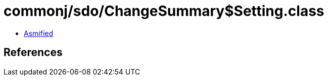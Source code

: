 = commonj/sdo/ChangeSummary$Setting.class

 - link:ChangeSummary$Setting-asmified.java[Asmified]

== References

